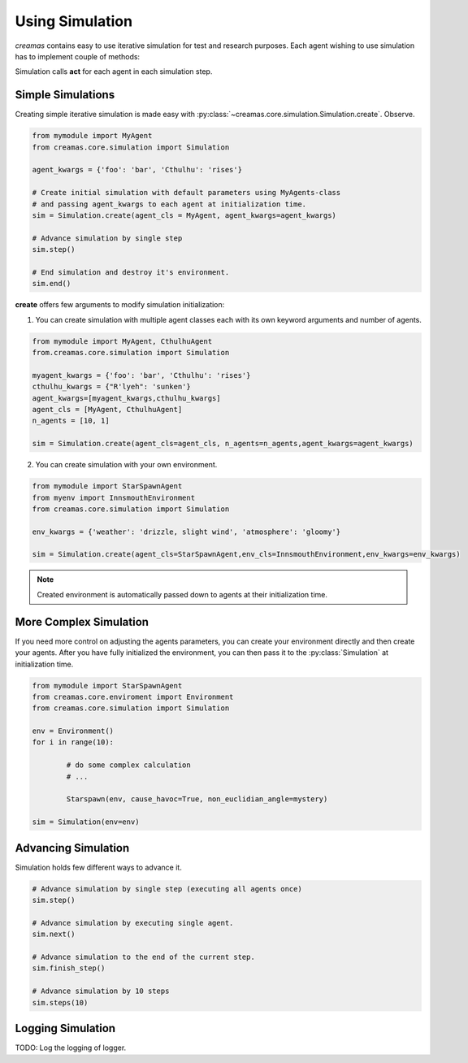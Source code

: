 Using Simulation
==========================

*creamas* contains easy to use iterative simulation for test and research
purposes. Each agent wishing to use simulation has to implement couple of 
methods:

.. automethod:: creamas.core.agent.CreativeAgent.act
	:noindex:

Simulation calls **act** for each agent in each simulation step.


Simple Simulations
-----------------------------

Creating simple iterative simulation is made easy with 
:py:class:`~creamas.core.simulation.Simulation.create`. Observe.

.. code-block:: python

	from mymodule import MyAgent
	from creamas.core.simulation import Simulation
	
	agent_kwargs = {'foo': 'bar', 'Cthulhu': 'rises'}
	
	# Create initial simulation with default parameters using MyAgents-class
	# and passing agent_kwargs to each agent at initialization time.
	sim = Simulation.create(agent_cls = MyAgent, agent_kwargs=agent_kwargs)
	
	# Advance simulation by single step
	sim.step()
	
	# End simulation and destroy it's environment.
	sim.end()

**create** offers few arguments to modify simulation initialization:

1. You can create simulation with multiple agent classes each with its own 
   keyword arguments and number of agents. 

.. code-block:: python

	from mymodule import MyAgent, CthulhuAgent
	from.creamas.core.simulation import Simulation
	
	myagent_kwargs = {'foo': 'bar', 'Cthulhu': 'rises'}
	cthulhu_kwargs = {"R'lyeh": 'sunken'}
	agent_kwargs=[myagent_kwargs,cthulhu_kwargs]
	agent_cls = [MyAgent, CthulhuAgent]
	n_agents = [10, 1]
	
	sim = Simulation.create(agent_cls=agent_cls, n_agents=n_agents,agent_kwargs=agent_kwargs)

2. You can create simulation with your own environment.

.. code-block:: python

	from mymodule import StarSpawnAgent
	from myenv import InnsmouthEnvironment
	from creamas.core.simulation import Simulation
	
	env_kwargs = {'weather': 'drizzle, slight wind', 'atmosphere': 'gloomy'}
	
	sim = Simulation.create(agent_cls=StarSpawnAgent,env_cls=InnsmouthEnvironment,env_kwargs=env_kwargs)

.. note::

	Created environment is automatically passed down to agents at their
	initialization time.


More Complex Simulation
-----------------------

If you need more control on adjusting the agents parameters, you can 
create your environment directly and then create your agents. After you have
fully initialized the environment, you can then pass it to the 
:py:class:`Simulation` at initialization time.

.. code-block:: python

	from mymodule import StarSpawnAgent
	from creamas.core.enviroment import Environment
	from creamas.core.simulation import Simulation

	env = Environment()
	for i in range(10):

		# do some complex calculation
		# ...

		Starspawn(env, cause_havoc=True, non_euclidian_angle=mystery)

	sim = Simulation(env=env)


Advancing Simulation
--------------------

Simulation holds few different ways to advance it.

.. code-block:: python
	
	# Advance simulation by single step (executing all agents once)
	sim.step()
	
	# Advance simulation by executing single agent.
	sim.next()
	
	# Advance simulation to the end of the current step.
	sim.finish_step()
	
	# Advance simulation by 10 steps
	sim.steps(10)
	

Logging Simulation
------------------

TODO: Log the logging of logger.

